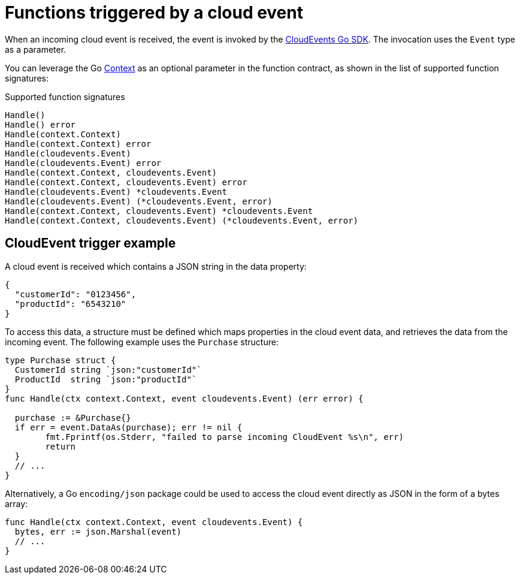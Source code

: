 // Module included in the following assemblies
//
// * serverless/functions/serverless-developing-go-functions.adoc

:_mod-docs-content-type: REFERENCE
[id="serverless-invoking-go-functions-cloudevent_{context}"]
= Functions triggered by a cloud event

When an incoming cloud event is received, the event is invoked by the link:https://cloudevents.github.io/sdk-go/[CloudEvents Go SDK]. The invocation uses the `Event` type as a parameter.

You can leverage the Go link:https://golang.org/pkg/context/[Context] as an optional parameter in the function contract, as shown in the list of supported function signatures:

.Supported function signatures
[source,go]
----
Handle()
Handle() error
Handle(context.Context)
Handle(context.Context) error
Handle(cloudevents.Event)
Handle(cloudevents.Event) error
Handle(context.Context, cloudevents.Event)
Handle(context.Context, cloudevents.Event) error
Handle(cloudevents.Event) *cloudevents.Event
Handle(cloudevents.Event) (*cloudevents.Event, error)
Handle(context.Context, cloudevents.Event) *cloudevents.Event
Handle(context.Context, cloudevents.Event) (*cloudevents.Event, error)
----

[id="serverless-invoking-go-functions-cloudevent-example_{context}"]
== CloudEvent trigger example

A cloud event is received which contains a JSON string in the data property:

[source,json]
----
{
  "customerId": "0123456",
  "productId": "6543210"
}
----

To access this data, a structure must be defined which maps properties in the cloud event data, and retrieves the data from the incoming event. The following example uses the `Purchase` structure:

[source,go]
----
type Purchase struct {
  CustomerId string `json:"customerId"`
  ProductId  string `json:"productId"`
}
func Handle(ctx context.Context, event cloudevents.Event) (err error) {

  purchase := &Purchase{}
  if err = event.DataAs(purchase); err != nil {
	fmt.Fprintf(os.Stderr, "failed to parse incoming CloudEvent %s\n", err)
	return
  }
  // ...
}
----

Alternatively, a Go `encoding/json` package could be used to access the cloud event directly as JSON in the form of a bytes array:

[source,go]
----
func Handle(ctx context.Context, event cloudevents.Event) {
  bytes, err := json.Marshal(event)
  // ...
}
----
